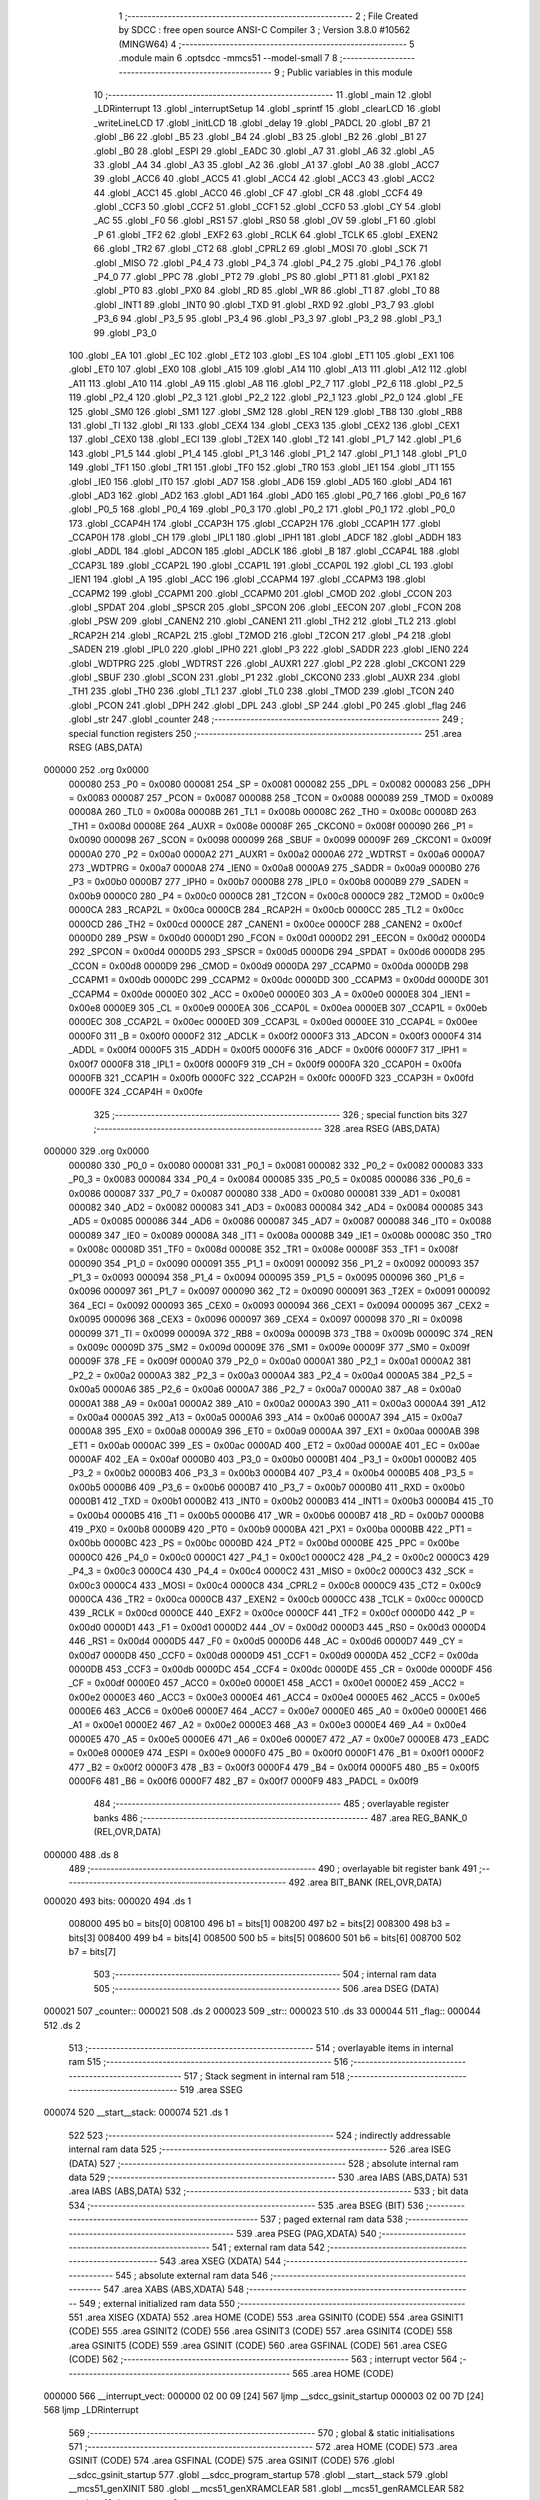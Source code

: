                                       1 ;--------------------------------------------------------
                                      2 ; File Created by SDCC : free open source ANSI-C Compiler
                                      3 ; Version 3.8.0 #10562 (MINGW64)
                                      4 ;--------------------------------------------------------
                                      5 	.module main
                                      6 	.optsdcc -mmcs51 --model-small
                                      7 	
                                      8 ;--------------------------------------------------------
                                      9 ; Public variables in this module
                                     10 ;--------------------------------------------------------
                                     11 	.globl _main
                                     12 	.globl _LDRinterrupt
                                     13 	.globl _interruptSetup
                                     14 	.globl _sprintf
                                     15 	.globl _clearLCD
                                     16 	.globl _writeLineLCD
                                     17 	.globl _initLCD
                                     18 	.globl _delay
                                     19 	.globl _PADCL
                                     20 	.globl _B7
                                     21 	.globl _B6
                                     22 	.globl _B5
                                     23 	.globl _B4
                                     24 	.globl _B3
                                     25 	.globl _B2
                                     26 	.globl _B1
                                     27 	.globl _B0
                                     28 	.globl _ESPI
                                     29 	.globl _EADC
                                     30 	.globl _A7
                                     31 	.globl _A6
                                     32 	.globl _A5
                                     33 	.globl _A4
                                     34 	.globl _A3
                                     35 	.globl _A2
                                     36 	.globl _A1
                                     37 	.globl _A0
                                     38 	.globl _ACC7
                                     39 	.globl _ACC6
                                     40 	.globl _ACC5
                                     41 	.globl _ACC4
                                     42 	.globl _ACC3
                                     43 	.globl _ACC2
                                     44 	.globl _ACC1
                                     45 	.globl _ACC0
                                     46 	.globl _CF
                                     47 	.globl _CR
                                     48 	.globl _CCF4
                                     49 	.globl _CCF3
                                     50 	.globl _CCF2
                                     51 	.globl _CCF1
                                     52 	.globl _CCF0
                                     53 	.globl _CY
                                     54 	.globl _AC
                                     55 	.globl _F0
                                     56 	.globl _RS1
                                     57 	.globl _RS0
                                     58 	.globl _OV
                                     59 	.globl _F1
                                     60 	.globl _P
                                     61 	.globl _TF2
                                     62 	.globl _EXF2
                                     63 	.globl _RCLK
                                     64 	.globl _TCLK
                                     65 	.globl _EXEN2
                                     66 	.globl _TR2
                                     67 	.globl _CT2
                                     68 	.globl _CPRL2
                                     69 	.globl _MOSI
                                     70 	.globl _SCK
                                     71 	.globl _MISO
                                     72 	.globl _P4_4
                                     73 	.globl _P4_3
                                     74 	.globl _P4_2
                                     75 	.globl _P4_1
                                     76 	.globl _P4_0
                                     77 	.globl _PPC
                                     78 	.globl _PT2
                                     79 	.globl _PS
                                     80 	.globl _PT1
                                     81 	.globl _PX1
                                     82 	.globl _PT0
                                     83 	.globl _PX0
                                     84 	.globl _RD
                                     85 	.globl _WR
                                     86 	.globl _T1
                                     87 	.globl _T0
                                     88 	.globl _INT1
                                     89 	.globl _INT0
                                     90 	.globl _TXD
                                     91 	.globl _RXD
                                     92 	.globl _P3_7
                                     93 	.globl _P3_6
                                     94 	.globl _P3_5
                                     95 	.globl _P3_4
                                     96 	.globl _P3_3
                                     97 	.globl _P3_2
                                     98 	.globl _P3_1
                                     99 	.globl _P3_0
                                    100 	.globl _EA
                                    101 	.globl _EC
                                    102 	.globl _ET2
                                    103 	.globl _ES
                                    104 	.globl _ET1
                                    105 	.globl _EX1
                                    106 	.globl _ET0
                                    107 	.globl _EX0
                                    108 	.globl _A15
                                    109 	.globl _A14
                                    110 	.globl _A13
                                    111 	.globl _A12
                                    112 	.globl _A11
                                    113 	.globl _A10
                                    114 	.globl _A9
                                    115 	.globl _A8
                                    116 	.globl _P2_7
                                    117 	.globl _P2_6
                                    118 	.globl _P2_5
                                    119 	.globl _P2_4
                                    120 	.globl _P2_3
                                    121 	.globl _P2_2
                                    122 	.globl _P2_1
                                    123 	.globl _P2_0
                                    124 	.globl _FE
                                    125 	.globl _SM0
                                    126 	.globl _SM1
                                    127 	.globl _SM2
                                    128 	.globl _REN
                                    129 	.globl _TB8
                                    130 	.globl _RB8
                                    131 	.globl _TI
                                    132 	.globl _RI
                                    133 	.globl _CEX4
                                    134 	.globl _CEX3
                                    135 	.globl _CEX2
                                    136 	.globl _CEX1
                                    137 	.globl _CEX0
                                    138 	.globl _ECI
                                    139 	.globl _T2EX
                                    140 	.globl _T2
                                    141 	.globl _P1_7
                                    142 	.globl _P1_6
                                    143 	.globl _P1_5
                                    144 	.globl _P1_4
                                    145 	.globl _P1_3
                                    146 	.globl _P1_2
                                    147 	.globl _P1_1
                                    148 	.globl _P1_0
                                    149 	.globl _TF1
                                    150 	.globl _TR1
                                    151 	.globl _TF0
                                    152 	.globl _TR0
                                    153 	.globl _IE1
                                    154 	.globl _IT1
                                    155 	.globl _IE0
                                    156 	.globl _IT0
                                    157 	.globl _AD7
                                    158 	.globl _AD6
                                    159 	.globl _AD5
                                    160 	.globl _AD4
                                    161 	.globl _AD3
                                    162 	.globl _AD2
                                    163 	.globl _AD1
                                    164 	.globl _AD0
                                    165 	.globl _P0_7
                                    166 	.globl _P0_6
                                    167 	.globl _P0_5
                                    168 	.globl _P0_4
                                    169 	.globl _P0_3
                                    170 	.globl _P0_2
                                    171 	.globl _P0_1
                                    172 	.globl _P0_0
                                    173 	.globl _CCAP4H
                                    174 	.globl _CCAP3H
                                    175 	.globl _CCAP2H
                                    176 	.globl _CCAP1H
                                    177 	.globl _CCAP0H
                                    178 	.globl _CH
                                    179 	.globl _IPL1
                                    180 	.globl _IPH1
                                    181 	.globl _ADCF
                                    182 	.globl _ADDH
                                    183 	.globl _ADDL
                                    184 	.globl _ADCON
                                    185 	.globl _ADCLK
                                    186 	.globl _B
                                    187 	.globl _CCAP4L
                                    188 	.globl _CCAP3L
                                    189 	.globl _CCAP2L
                                    190 	.globl _CCAP1L
                                    191 	.globl _CCAP0L
                                    192 	.globl _CL
                                    193 	.globl _IEN1
                                    194 	.globl _A
                                    195 	.globl _ACC
                                    196 	.globl _CCAPM4
                                    197 	.globl _CCAPM3
                                    198 	.globl _CCAPM2
                                    199 	.globl _CCAPM1
                                    200 	.globl _CCAPM0
                                    201 	.globl _CMOD
                                    202 	.globl _CCON
                                    203 	.globl _SPDAT
                                    204 	.globl _SPSCR
                                    205 	.globl _SPCON
                                    206 	.globl _EECON
                                    207 	.globl _FCON
                                    208 	.globl _PSW
                                    209 	.globl _CANEN2
                                    210 	.globl _CANEN1
                                    211 	.globl _TH2
                                    212 	.globl _TL2
                                    213 	.globl _RCAP2H
                                    214 	.globl _RCAP2L
                                    215 	.globl _T2MOD
                                    216 	.globl _T2CON
                                    217 	.globl _P4
                                    218 	.globl _SADEN
                                    219 	.globl _IPL0
                                    220 	.globl _IPH0
                                    221 	.globl _P3
                                    222 	.globl _SADDR
                                    223 	.globl _IEN0
                                    224 	.globl _WDTPRG
                                    225 	.globl _WDTRST
                                    226 	.globl _AUXR1
                                    227 	.globl _P2
                                    228 	.globl _CKCON1
                                    229 	.globl _SBUF
                                    230 	.globl _SCON
                                    231 	.globl _P1
                                    232 	.globl _CKCON0
                                    233 	.globl _AUXR
                                    234 	.globl _TH1
                                    235 	.globl _TH0
                                    236 	.globl _TL1
                                    237 	.globl _TL0
                                    238 	.globl _TMOD
                                    239 	.globl _TCON
                                    240 	.globl _PCON
                                    241 	.globl _DPH
                                    242 	.globl _DPL
                                    243 	.globl _SP
                                    244 	.globl _P0
                                    245 	.globl _flag
                                    246 	.globl _str
                                    247 	.globl _counter
                                    248 ;--------------------------------------------------------
                                    249 ; special function registers
                                    250 ;--------------------------------------------------------
                                    251 	.area RSEG    (ABS,DATA)
      000000                        252 	.org 0x0000
                           000080   253 _P0	=	0x0080
                           000081   254 _SP	=	0x0081
                           000082   255 _DPL	=	0x0082
                           000083   256 _DPH	=	0x0083
                           000087   257 _PCON	=	0x0087
                           000088   258 _TCON	=	0x0088
                           000089   259 _TMOD	=	0x0089
                           00008A   260 _TL0	=	0x008a
                           00008B   261 _TL1	=	0x008b
                           00008C   262 _TH0	=	0x008c
                           00008D   263 _TH1	=	0x008d
                           00008E   264 _AUXR	=	0x008e
                           00008F   265 _CKCON0	=	0x008f
                           000090   266 _P1	=	0x0090
                           000098   267 _SCON	=	0x0098
                           000099   268 _SBUF	=	0x0099
                           00009F   269 _CKCON1	=	0x009f
                           0000A0   270 _P2	=	0x00a0
                           0000A2   271 _AUXR1	=	0x00a2
                           0000A6   272 _WDTRST	=	0x00a6
                           0000A7   273 _WDTPRG	=	0x00a7
                           0000A8   274 _IEN0	=	0x00a8
                           0000A9   275 _SADDR	=	0x00a9
                           0000B0   276 _P3	=	0x00b0
                           0000B7   277 _IPH0	=	0x00b7
                           0000B8   278 _IPL0	=	0x00b8
                           0000B9   279 _SADEN	=	0x00b9
                           0000C0   280 _P4	=	0x00c0
                           0000C8   281 _T2CON	=	0x00c8
                           0000C9   282 _T2MOD	=	0x00c9
                           0000CA   283 _RCAP2L	=	0x00ca
                           0000CB   284 _RCAP2H	=	0x00cb
                           0000CC   285 _TL2	=	0x00cc
                           0000CD   286 _TH2	=	0x00cd
                           0000CE   287 _CANEN1	=	0x00ce
                           0000CF   288 _CANEN2	=	0x00cf
                           0000D0   289 _PSW	=	0x00d0
                           0000D1   290 _FCON	=	0x00d1
                           0000D2   291 _EECON	=	0x00d2
                           0000D4   292 _SPCON	=	0x00d4
                           0000D5   293 _SPSCR	=	0x00d5
                           0000D6   294 _SPDAT	=	0x00d6
                           0000D8   295 _CCON	=	0x00d8
                           0000D9   296 _CMOD	=	0x00d9
                           0000DA   297 _CCAPM0	=	0x00da
                           0000DB   298 _CCAPM1	=	0x00db
                           0000DC   299 _CCAPM2	=	0x00dc
                           0000DD   300 _CCAPM3	=	0x00dd
                           0000DE   301 _CCAPM4	=	0x00de
                           0000E0   302 _ACC	=	0x00e0
                           0000E0   303 _A	=	0x00e0
                           0000E8   304 _IEN1	=	0x00e8
                           0000E9   305 _CL	=	0x00e9
                           0000EA   306 _CCAP0L	=	0x00ea
                           0000EB   307 _CCAP1L	=	0x00eb
                           0000EC   308 _CCAP2L	=	0x00ec
                           0000ED   309 _CCAP3L	=	0x00ed
                           0000EE   310 _CCAP4L	=	0x00ee
                           0000F0   311 _B	=	0x00f0
                           0000F2   312 _ADCLK	=	0x00f2
                           0000F3   313 _ADCON	=	0x00f3
                           0000F4   314 _ADDL	=	0x00f4
                           0000F5   315 _ADDH	=	0x00f5
                           0000F6   316 _ADCF	=	0x00f6
                           0000F7   317 _IPH1	=	0x00f7
                           0000F8   318 _IPL1	=	0x00f8
                           0000F9   319 _CH	=	0x00f9
                           0000FA   320 _CCAP0H	=	0x00fa
                           0000FB   321 _CCAP1H	=	0x00fb
                           0000FC   322 _CCAP2H	=	0x00fc
                           0000FD   323 _CCAP3H	=	0x00fd
                           0000FE   324 _CCAP4H	=	0x00fe
                                    325 ;--------------------------------------------------------
                                    326 ; special function bits
                                    327 ;--------------------------------------------------------
                                    328 	.area RSEG    (ABS,DATA)
      000000                        329 	.org 0x0000
                           000080   330 _P0_0	=	0x0080
                           000081   331 _P0_1	=	0x0081
                           000082   332 _P0_2	=	0x0082
                           000083   333 _P0_3	=	0x0083
                           000084   334 _P0_4	=	0x0084
                           000085   335 _P0_5	=	0x0085
                           000086   336 _P0_6	=	0x0086
                           000087   337 _P0_7	=	0x0087
                           000080   338 _AD0	=	0x0080
                           000081   339 _AD1	=	0x0081
                           000082   340 _AD2	=	0x0082
                           000083   341 _AD3	=	0x0083
                           000084   342 _AD4	=	0x0084
                           000085   343 _AD5	=	0x0085
                           000086   344 _AD6	=	0x0086
                           000087   345 _AD7	=	0x0087
                           000088   346 _IT0	=	0x0088
                           000089   347 _IE0	=	0x0089
                           00008A   348 _IT1	=	0x008a
                           00008B   349 _IE1	=	0x008b
                           00008C   350 _TR0	=	0x008c
                           00008D   351 _TF0	=	0x008d
                           00008E   352 _TR1	=	0x008e
                           00008F   353 _TF1	=	0x008f
                           000090   354 _P1_0	=	0x0090
                           000091   355 _P1_1	=	0x0091
                           000092   356 _P1_2	=	0x0092
                           000093   357 _P1_3	=	0x0093
                           000094   358 _P1_4	=	0x0094
                           000095   359 _P1_5	=	0x0095
                           000096   360 _P1_6	=	0x0096
                           000097   361 _P1_7	=	0x0097
                           000090   362 _T2	=	0x0090
                           000091   363 _T2EX	=	0x0091
                           000092   364 _ECI	=	0x0092
                           000093   365 _CEX0	=	0x0093
                           000094   366 _CEX1	=	0x0094
                           000095   367 _CEX2	=	0x0095
                           000096   368 _CEX3	=	0x0096
                           000097   369 _CEX4	=	0x0097
                           000098   370 _RI	=	0x0098
                           000099   371 _TI	=	0x0099
                           00009A   372 _RB8	=	0x009a
                           00009B   373 _TB8	=	0x009b
                           00009C   374 _REN	=	0x009c
                           00009D   375 _SM2	=	0x009d
                           00009E   376 _SM1	=	0x009e
                           00009F   377 _SM0	=	0x009f
                           00009F   378 _FE	=	0x009f
                           0000A0   379 _P2_0	=	0x00a0
                           0000A1   380 _P2_1	=	0x00a1
                           0000A2   381 _P2_2	=	0x00a2
                           0000A3   382 _P2_3	=	0x00a3
                           0000A4   383 _P2_4	=	0x00a4
                           0000A5   384 _P2_5	=	0x00a5
                           0000A6   385 _P2_6	=	0x00a6
                           0000A7   386 _P2_7	=	0x00a7
                           0000A0   387 _A8	=	0x00a0
                           0000A1   388 _A9	=	0x00a1
                           0000A2   389 _A10	=	0x00a2
                           0000A3   390 _A11	=	0x00a3
                           0000A4   391 _A12	=	0x00a4
                           0000A5   392 _A13	=	0x00a5
                           0000A6   393 _A14	=	0x00a6
                           0000A7   394 _A15	=	0x00a7
                           0000A8   395 _EX0	=	0x00a8
                           0000A9   396 _ET0	=	0x00a9
                           0000AA   397 _EX1	=	0x00aa
                           0000AB   398 _ET1	=	0x00ab
                           0000AC   399 _ES	=	0x00ac
                           0000AD   400 _ET2	=	0x00ad
                           0000AE   401 _EC	=	0x00ae
                           0000AF   402 _EA	=	0x00af
                           0000B0   403 _P3_0	=	0x00b0
                           0000B1   404 _P3_1	=	0x00b1
                           0000B2   405 _P3_2	=	0x00b2
                           0000B3   406 _P3_3	=	0x00b3
                           0000B4   407 _P3_4	=	0x00b4
                           0000B5   408 _P3_5	=	0x00b5
                           0000B6   409 _P3_6	=	0x00b6
                           0000B7   410 _P3_7	=	0x00b7
                           0000B0   411 _RXD	=	0x00b0
                           0000B1   412 _TXD	=	0x00b1
                           0000B2   413 _INT0	=	0x00b2
                           0000B3   414 _INT1	=	0x00b3
                           0000B4   415 _T0	=	0x00b4
                           0000B5   416 _T1	=	0x00b5
                           0000B6   417 _WR	=	0x00b6
                           0000B7   418 _RD	=	0x00b7
                           0000B8   419 _PX0	=	0x00b8
                           0000B9   420 _PT0	=	0x00b9
                           0000BA   421 _PX1	=	0x00ba
                           0000BB   422 _PT1	=	0x00bb
                           0000BC   423 _PS	=	0x00bc
                           0000BD   424 _PT2	=	0x00bd
                           0000BE   425 _PPC	=	0x00be
                           0000C0   426 _P4_0	=	0x00c0
                           0000C1   427 _P4_1	=	0x00c1
                           0000C2   428 _P4_2	=	0x00c2
                           0000C3   429 _P4_3	=	0x00c3
                           0000C4   430 _P4_4	=	0x00c4
                           0000C2   431 _MISO	=	0x00c2
                           0000C3   432 _SCK	=	0x00c3
                           0000C4   433 _MOSI	=	0x00c4
                           0000C8   434 _CPRL2	=	0x00c8
                           0000C9   435 _CT2	=	0x00c9
                           0000CA   436 _TR2	=	0x00ca
                           0000CB   437 _EXEN2	=	0x00cb
                           0000CC   438 _TCLK	=	0x00cc
                           0000CD   439 _RCLK	=	0x00cd
                           0000CE   440 _EXF2	=	0x00ce
                           0000CF   441 _TF2	=	0x00cf
                           0000D0   442 _P	=	0x00d0
                           0000D1   443 _F1	=	0x00d1
                           0000D2   444 _OV	=	0x00d2
                           0000D3   445 _RS0	=	0x00d3
                           0000D4   446 _RS1	=	0x00d4
                           0000D5   447 _F0	=	0x00d5
                           0000D6   448 _AC	=	0x00d6
                           0000D7   449 _CY	=	0x00d7
                           0000D8   450 _CCF0	=	0x00d8
                           0000D9   451 _CCF1	=	0x00d9
                           0000DA   452 _CCF2	=	0x00da
                           0000DB   453 _CCF3	=	0x00db
                           0000DC   454 _CCF4	=	0x00dc
                           0000DE   455 _CR	=	0x00de
                           0000DF   456 _CF	=	0x00df
                           0000E0   457 _ACC0	=	0x00e0
                           0000E1   458 _ACC1	=	0x00e1
                           0000E2   459 _ACC2	=	0x00e2
                           0000E3   460 _ACC3	=	0x00e3
                           0000E4   461 _ACC4	=	0x00e4
                           0000E5   462 _ACC5	=	0x00e5
                           0000E6   463 _ACC6	=	0x00e6
                           0000E7   464 _ACC7	=	0x00e7
                           0000E0   465 _A0	=	0x00e0
                           0000E1   466 _A1	=	0x00e1
                           0000E2   467 _A2	=	0x00e2
                           0000E3   468 _A3	=	0x00e3
                           0000E4   469 _A4	=	0x00e4
                           0000E5   470 _A5	=	0x00e5
                           0000E6   471 _A6	=	0x00e6
                           0000E7   472 _A7	=	0x00e7
                           0000E8   473 _EADC	=	0x00e8
                           0000E9   474 _ESPI	=	0x00e9
                           0000F0   475 _B0	=	0x00f0
                           0000F1   476 _B1	=	0x00f1
                           0000F2   477 _B2	=	0x00f2
                           0000F3   478 _B3	=	0x00f3
                           0000F4   479 _B4	=	0x00f4
                           0000F5   480 _B5	=	0x00f5
                           0000F6   481 _B6	=	0x00f6
                           0000F7   482 _B7	=	0x00f7
                           0000F9   483 _PADCL	=	0x00f9
                                    484 ;--------------------------------------------------------
                                    485 ; overlayable register banks
                                    486 ;--------------------------------------------------------
                                    487 	.area REG_BANK_0	(REL,OVR,DATA)
      000000                        488 	.ds 8
                                    489 ;--------------------------------------------------------
                                    490 ; overlayable bit register bank
                                    491 ;--------------------------------------------------------
                                    492 	.area BIT_BANK	(REL,OVR,DATA)
      000020                        493 bits:
      000020                        494 	.ds 1
                           008000   495 	b0 = bits[0]
                           008100   496 	b1 = bits[1]
                           008200   497 	b2 = bits[2]
                           008300   498 	b3 = bits[3]
                           008400   499 	b4 = bits[4]
                           008500   500 	b5 = bits[5]
                           008600   501 	b6 = bits[6]
                           008700   502 	b7 = bits[7]
                                    503 ;--------------------------------------------------------
                                    504 ; internal ram data
                                    505 ;--------------------------------------------------------
                                    506 	.area DSEG    (DATA)
      000021                        507 _counter::
      000021                        508 	.ds 2
      000023                        509 _str::
      000023                        510 	.ds 33
      000044                        511 _flag::
      000044                        512 	.ds 2
                                    513 ;--------------------------------------------------------
                                    514 ; overlayable items in internal ram 
                                    515 ;--------------------------------------------------------
                                    516 ;--------------------------------------------------------
                                    517 ; Stack segment in internal ram 
                                    518 ;--------------------------------------------------------
                                    519 	.area	SSEG
      000074                        520 __start__stack:
      000074                        521 	.ds	1
                                    522 
                                    523 ;--------------------------------------------------------
                                    524 ; indirectly addressable internal ram data
                                    525 ;--------------------------------------------------------
                                    526 	.area ISEG    (DATA)
                                    527 ;--------------------------------------------------------
                                    528 ; absolute internal ram data
                                    529 ;--------------------------------------------------------
                                    530 	.area IABS    (ABS,DATA)
                                    531 	.area IABS    (ABS,DATA)
                                    532 ;--------------------------------------------------------
                                    533 ; bit data
                                    534 ;--------------------------------------------------------
                                    535 	.area BSEG    (BIT)
                                    536 ;--------------------------------------------------------
                                    537 ; paged external ram data
                                    538 ;--------------------------------------------------------
                                    539 	.area PSEG    (PAG,XDATA)
                                    540 ;--------------------------------------------------------
                                    541 ; external ram data
                                    542 ;--------------------------------------------------------
                                    543 	.area XSEG    (XDATA)
                                    544 ;--------------------------------------------------------
                                    545 ; absolute external ram data
                                    546 ;--------------------------------------------------------
                                    547 	.area XABS    (ABS,XDATA)
                                    548 ;--------------------------------------------------------
                                    549 ; external initialized ram data
                                    550 ;--------------------------------------------------------
                                    551 	.area XISEG   (XDATA)
                                    552 	.area HOME    (CODE)
                                    553 	.area GSINIT0 (CODE)
                                    554 	.area GSINIT1 (CODE)
                                    555 	.area GSINIT2 (CODE)
                                    556 	.area GSINIT3 (CODE)
                                    557 	.area GSINIT4 (CODE)
                                    558 	.area GSINIT5 (CODE)
                                    559 	.area GSINIT  (CODE)
                                    560 	.area GSFINAL (CODE)
                                    561 	.area CSEG    (CODE)
                                    562 ;--------------------------------------------------------
                                    563 ; interrupt vector 
                                    564 ;--------------------------------------------------------
                                    565 	.area HOME    (CODE)
      000000                        566 __interrupt_vect:
      000000 02 00 09         [24]  567 	ljmp	__sdcc_gsinit_startup
      000003 02 00 7D         [24]  568 	ljmp	_LDRinterrupt
                                    569 ;--------------------------------------------------------
                                    570 ; global & static initialisations
                                    571 ;--------------------------------------------------------
                                    572 	.area HOME    (CODE)
                                    573 	.area GSINIT  (CODE)
                                    574 	.area GSFINAL (CODE)
                                    575 	.area GSINIT  (CODE)
                                    576 	.globl __sdcc_gsinit_startup
                                    577 	.globl __sdcc_program_startup
                                    578 	.globl __start__stack
                                    579 	.globl __mcs51_genXINIT
                                    580 	.globl __mcs51_genXRAMCLEAR
                                    581 	.globl __mcs51_genRAMCLEAR
                                    582 ;	main.c:12: int counter = 0;
      000062 E4               [12]  583 	clr	a
      000063 F5 21            [12]  584 	mov	_counter,a
      000065 F5 22            [12]  585 	mov	(_counter + 1),a
                                    586 ;	main.c:14: int flag = 0;
      000067 F5 44            [12]  587 	mov	_flag,a
      000069 F5 45            [12]  588 	mov	(_flag + 1),a
                                    589 	.area GSFINAL (CODE)
      000073 02 00 06         [24]  590 	ljmp	__sdcc_program_startup
                                    591 ;--------------------------------------------------------
                                    592 ; Home
                                    593 ;--------------------------------------------------------
                                    594 	.area HOME    (CODE)
                                    595 	.area HOME    (CODE)
      000006                        596 __sdcc_program_startup:
      000006 02 00 D2         [24]  597 	ljmp	_main
                                    598 ;	return from main will return to caller
                                    599 ;--------------------------------------------------------
                                    600 ; code
                                    601 ;--------------------------------------------------------
                                    602 	.area CSEG    (CODE)
                                    603 ;------------------------------------------------------------
                                    604 ;Allocation info for local variables in function 'interruptSetup'
                                    605 ;------------------------------------------------------------
                                    606 ;	main.c:15: void interruptSetup()
                                    607 ;	-----------------------------------------
                                    608 ;	 function interruptSetup
                                    609 ;	-----------------------------------------
      000076                        610 _interruptSetup:
                           000007   611 	ar7 = 0x07
                           000006   612 	ar6 = 0x06
                           000005   613 	ar5 = 0x05
                           000004   614 	ar4 = 0x04
                           000003   615 	ar3 = 0x03
                           000002   616 	ar2 = 0x02
                           000001   617 	ar1 = 0x01
                           000000   618 	ar0 = 0x00
                                    619 ;	main.c:18: EA = 1;
                                    620 ;	assignBit
      000076 D2 AF            [12]  621 	setb	_EA
                                    622 ;	main.c:21: EX0 = 1;
                                    623 ;	assignBit
      000078 D2 A8            [12]  624 	setb	_EX0
                                    625 ;	main.c:24: IT0 = 0;
                                    626 ;	assignBit
      00007A C2 88            [12]  627 	clr	_IT0
                                    628 ;	main.c:25: }
      00007C 22               [24]  629 	ret
                                    630 ;------------------------------------------------------------
                                    631 ;Allocation info for local variables in function 'LDRinterrupt'
                                    632 ;------------------------------------------------------------
                                    633 ;	main.c:28: void LDRinterrupt (void) __interrupt (0)
                                    634 ;	-----------------------------------------
                                    635 ;	 function LDRinterrupt
                                    636 ;	-----------------------------------------
      00007D                        637 _LDRinterrupt:
      00007D C0 20            [24]  638 	push	bits
      00007F C0 E0            [24]  639 	push	acc
      000081 C0 F0            [24]  640 	push	b
      000083 C0 82            [24]  641 	push	dpl
      000085 C0 83            [24]  642 	push	dph
      000087 C0 07            [24]  643 	push	(0+7)
      000089 C0 06            [24]  644 	push	(0+6)
      00008B C0 05            [24]  645 	push	(0+5)
      00008D C0 04            [24]  646 	push	(0+4)
      00008F C0 03            [24]  647 	push	(0+3)
      000091 C0 02            [24]  648 	push	(0+2)
      000093 C0 01            [24]  649 	push	(0+1)
      000095 C0 00            [24]  650 	push	(0+0)
      000097 C0 D0            [24]  651 	push	psw
      000099 75 D0 00         [24]  652 	mov	psw,#0x00
                                    653 ;	main.c:30: if(!flag){
      00009C E5 44            [12]  654 	mov	a,_flag
      00009E 45 45            [12]  655 	orl	a,(_flag + 1)
                                    656 ;	main.c:31: flag = 1;
      0000A0 70 13            [24]  657 	jnz	00103$
      0000A2 75 44 01         [24]  658 	mov	_flag,#0x01
      0000A5 F5 45            [12]  659 	mov	(_flag + 1),a
                                    660 ;	main.c:32: counter++;
      0000A7 05 21            [12]  661 	inc	_counter
      0000A9 E4               [12]  662 	clr	a
      0000AA B5 21 02         [24]  663 	cjne	a,_counter,00110$
      0000AD 05 22            [12]  664 	inc	(_counter + 1)
      0000AF                        665 00110$:
                                    666 ;	main.c:33: delay(50);//Aviod switch bounce
      0000AF 90 00 32         [24]  667 	mov	dptr,#0x0032
      0000B2 12 02 11         [24]  668 	lcall	_delay
      0000B5                        669 00103$:
                                    670 ;	main.c:36: }
      0000B5 D0 D0            [24]  671 	pop	psw
      0000B7 D0 00            [24]  672 	pop	(0+0)
      0000B9 D0 01            [24]  673 	pop	(0+1)
      0000BB D0 02            [24]  674 	pop	(0+2)
      0000BD D0 03            [24]  675 	pop	(0+3)
      0000BF D0 04            [24]  676 	pop	(0+4)
      0000C1 D0 05            [24]  677 	pop	(0+5)
      0000C3 D0 06            [24]  678 	pop	(0+6)
      0000C5 D0 07            [24]  679 	pop	(0+7)
      0000C7 D0 83            [24]  680 	pop	dph
      0000C9 D0 82            [24]  681 	pop	dpl
      0000CB D0 F0            [24]  682 	pop	b
      0000CD D0 E0            [24]  683 	pop	acc
      0000CF D0 20            [24]  684 	pop	bits
      0000D1 32               [24]  685 	reti
                                    686 ;------------------------------------------------------------
                                    687 ;Allocation info for local variables in function 'main'
                                    688 ;------------------------------------------------------------
                                    689 ;	main.c:38: void main(void)
                                    690 ;	-----------------------------------------
                                    691 ;	 function main
                                    692 ;	-----------------------------------------
      0000D2                        693 _main:
                                    694 ;	main.c:40: initLCD();
      0000D2 12 02 28         [24]  695 	lcall	_initLCD
                                    696 ;	main.c:41: interruptSetup();
      0000D5 12 00 76         [24]  697 	lcall	_interruptSetup
                                    698 ;	main.c:43: while (1) 
      0000D8                        699 00102$:
                                    700 ;	main.c:45: flag = 0;
      0000D8 E4               [12]  701 	clr	a
      0000D9 F5 44            [12]  702 	mov	_flag,a
      0000DB F5 45            [12]  703 	mov	(_flag + 1),a
                                    704 ;	main.c:46: clearLCD();
      0000DD 12 03 35         [24]  705 	lcall	_clearLCD
                                    706 ;	main.c:47: sprintf(str,"c = %i",counter);
      0000E0 C0 21            [24]  707 	push	_counter
      0000E2 C0 22            [24]  708 	push	(_counter + 1)
      0000E4 74 9F            [12]  709 	mov	a,#___str_0
      0000E6 C0 E0            [24]  710 	push	acc
      0000E8 74 0D            [12]  711 	mov	a,#(___str_0 >> 8)
      0000EA C0 E0            [24]  712 	push	acc
      0000EC 74 80            [12]  713 	mov	a,#0x80
      0000EE C0 E0            [24]  714 	push	acc
      0000F0 74 23            [12]  715 	mov	a,#_str
      0000F2 C0 E0            [24]  716 	push	acc
      0000F4 74 00            [12]  717 	mov	a,#(_str >> 8)
      0000F6 C0 E0            [24]  718 	push	acc
      0000F8 74 40            [12]  719 	mov	a,#0x40
      0000FA C0 E0            [24]  720 	push	acc
      0000FC 12 01 C3         [24]  721 	lcall	_sprintf
      0000FF E5 81            [12]  722 	mov	a,sp
      000101 24 F8            [12]  723 	add	a,#0xf8
      000103 F5 81            [12]  724 	mov	sp,a
                                    725 ;	main.c:48: writeLineLCD(str);
      000105 90 00 23         [24]  726 	mov	dptr,#_str
      000108 75 F0 40         [24]  727 	mov	b,#0x40
      00010B 12 02 FD         [24]  728 	lcall	_writeLineLCD
                                    729 ;	main.c:49: delay(5000);
      00010E 90 13 88         [24]  730 	mov	dptr,#0x1388
      000111 12 02 11         [24]  731 	lcall	_delay
                                    732 ;	main.c:51: }
      000114 80 C2            [24]  733 	sjmp	00102$
                                    734 	.area CSEG    (CODE)
                                    735 	.area CONST   (CODE)
      000D9F                        736 ___str_0:
      000D9F 63 20 3D 20 25 69      737 	.ascii "c = %i"
      000DA5 00                     738 	.db 0x00
                                    739 	.area XINIT   (CODE)
                                    740 	.area CABS    (ABS,CODE)
